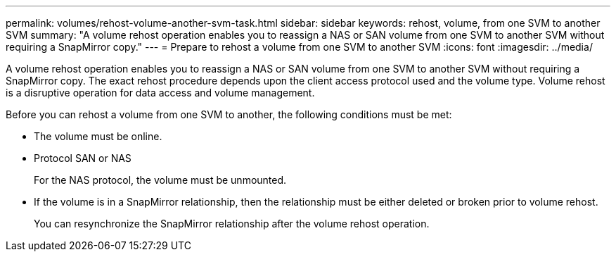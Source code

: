 ---
permalink: volumes/rehost-volume-another-svm-task.html
sidebar: sidebar
keywords: rehost, volume, from one SVM to another SVM
summary: "A volume rehost operation enables you to reassign a NAS or SAN volume from one SVM to another SVM without requiring a SnapMirror copy."
---
= Prepare to rehost a volume from one SVM to another SVM
:icons: font
:imagesdir: ../media/

[.lead]
A volume rehost operation enables you to reassign a NAS or SAN volume from one SVM to another SVM without requiring a SnapMirror copy. The exact rehost procedure depends upon the client access protocol used and the volume type. Volume rehost is a disruptive operation for data access and volume management.

Before you can rehost a volume from one SVM to another, the following conditions must be met:

* The volume must be online.
* Protocol SAN or NAS
+
For the NAS protocol, the volume must be unmounted.

* If the volume is in a SnapMirror relationship, then the relationship must be either deleted or broken prior to volume rehost.
+
You can resynchronize the SnapMirror relationship after the volume rehost operation.

// DP - August 5 2024 - ONTAP-2121